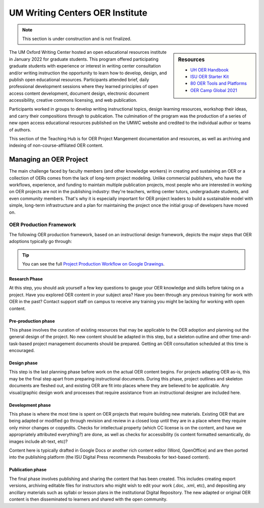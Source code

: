 ================================
UM Writing Centers OER Institute
================================
.. Note:: This section is under construction and is not finalized. 

.. sidebar:: Resources

    * `UH OER Handbook <https://uhlibraries.pressbooks.pub/oerhandbook/>`_
    * `ISU OER Starter Kit <https://iastate.pressbooks.pub/oerstarterkit/>`_
    * `80 OER Tools and Platforms <https://oedb.org/ilibrarian/80-oer-tools/>`_
    * `OER Camp Global 2021 <https://oercampglobal2021.sched.com/>`_



The UM Oxford Writing Center hosted an open educational resources institute in January 2022 for graduate students. This program offered participating graduate students with experience or interest in writing center consultation and/or writing instruction the opportunity to learn how to develop, design, and publish open educational resources. Participants attended brief, daily professional development sessions where they learned principles of open access content development, document design, electronic document accessibility, creative commons licensing, and web publication. 

Participants worked in groups to develop writing instructional topics, design learning resources, workshop their ideas, and carry their compositions through to publication. The culmination of the program was the production of a series of new open access educational resources published on the UMWC website and credited to the individual author or teams of authors.

This section of the Teaching Hub is for OER Project Mangement documentation and resources, as well as archiving and indexing of non-course-affiliated OER content. 

Managing an OER Project
~~~~~~~~~~~~~~~~~~~~~~~
The main challenge faced by faculty members (and other knowledge workers) in creating and sustaining an OER or a collection of OERs comes from the lack of long-term project modeling. Unlike commercial publishers, who have the workflows, experience, and funding to maintain multiple publication projects, most people who are interested in working on OER projects are not in the publishing industry: they're teachers, writing center tutors, undergraduate students, and even community members. That's why it is especially important for OER project leaders to build a sustainable model with simple, long-term infrastructure and a plan for maintaining the project once the initial group of developers have moved on. 

.. image:: /assets/prodction-workflow.png
    :alt: ISU OER Production Franework (see hyperlink below)

OER Production Framework
------------------------
The following OER production framework, based on an instructional design framework, depicts the major steps that OER adoptions typically go through:

.. image:: /assets/prodction-workflow.png
    :alt: ISU OER Production Franework (see hyperlink below)

.. Tip:: 
    You can see the full `Project Production Workflow on Google Drawings <https://docs.google.com/drawings/d/1Fn8ZnewHFLCqtwJaIPcajpbLMCH4jUkzk6KzzssPB44>`_.

Research Phase
^^^^^^^^^^^^^^
At this step, you should ask yourself a few key questions to gauge your OER knowledge and skills before taking on a project. Have you explored OER content in your subject area? Have you been through any previous training for work with OER in the past? Contact support staff on campus to receive any training you might be lacking for working with open content.

Pre-production phase
^^^^^^^^^^^^^^^^^^^^
This phase involves the curation of existing resources that may be applicable to the OER adoption and planning out the general design of the project. No new content should be adapted in this step, but a skeleton outline and other time-and-task-based project management documents should be prepared. Getting an OER consultation scheduled at this time is encouraged.

Design phase
^^^^^^^^^^^^
This step is the last planning phase before work on the actual OER content begins. For projects adapting OER as-is, this may be the final step apart from preparing instructional documents. During this phase, project outlines and skeleton documents are fleshed out, and existing OER are fit into places where they are believed to be applicable. Any visual/graphic design work and processes that require assistance from an instructional designer are included here.

Development phase
^^^^^^^^^^^^^^^^^
This phase is where the most time is spent on OER projects that require building new materials. Existing OER that are being adapted or modified go through revision and review in a closed loop until they are in a place where they require only minor changes or copyedits. Checks for intellectual property (which CC license is on the content, and have we appropriately attributed everything?) are done, as well as checks for accessibility (is content formatted semantically, do images include alt-text, etc)?

Content here is typically drafted in Google Docs or another rich content editor (Word, OpenOffice) and are then ported into the publishing platform (the ISU Digital Press recommends Pressbooks for text-based content).

Publication phase
^^^^^^^^^^^^^^^^^
The final phase involves publishing and sharing the content that has been created. This includes creating export versions, archiving editable files for instructors who might wish to edit your work (.doc, .xml, etc), and depositing any ancillary materials such as syllabi or lesson plans in the institutional Digital Repository. The new adapted or original OER content is then disseminated to learners and shared with the open community.



